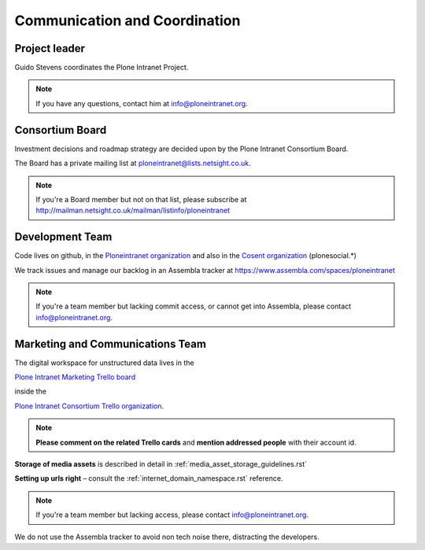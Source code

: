 ==============================
Communication and Coordination
==============================

Project leader
--------------

Guido Stevens coordinates the Plone Intranet Project.

.. note::

    If you have any questions, contact him at info@ploneintranet.org.


Consortium Board
----------------

Investment decisions and roadmap strategy are decided upon by the
Plone Intranet Consortium Board.

The Board has a private mailing list at ploneintranet@lists.netsight.co.uk.

.. note::

    If you're a Board member but not on that list, please subscribe at
    http://mailman.netsight.co.uk/mailman/listinfo/ploneintranet


Development Team
----------------

Code lives on github, in the
`Ploneintranet organization <https://github.com/ploneintranet>`_
and also in the
`Cosent organization <https://github.com/cosent>`_
(plonesocial.*)

We track issues and manage our backlog in an Assembla tracker at
https://www.assembla.com/spaces/ploneintranet

.. note::

    If you're a team member but lacking commit access, or cannot get into Assembla,
    please contact info@ploneintranet.org.


Marketing and Communications Team
---------------------------------

The digital workspace for unstructured data lives in the

`Plone Intranet Marketing Trello board <https://trello.com/ploneintranetconsortium>`_

inside the

`Plone Intranet Consortium Trello organization <https://trello.com/b/azEYVlRD/plone-intranet-marketing>`_.

.. note:: **Please comment on the related Trello cards** and **mention addressed people** with their account id.

**Storage of media assets** is described in detail in :ref:`media_asset_storage_guidelines.rst`

**Setting up urls right** – consult the :ref:`internet_domain_namespace.rst` reference.

.. note::

    If you're a team member but lacking access,
    please contact info@ploneintranet.org.

We do not use the Assembla tracker to avoid non tech noise there, distracting the developers.


